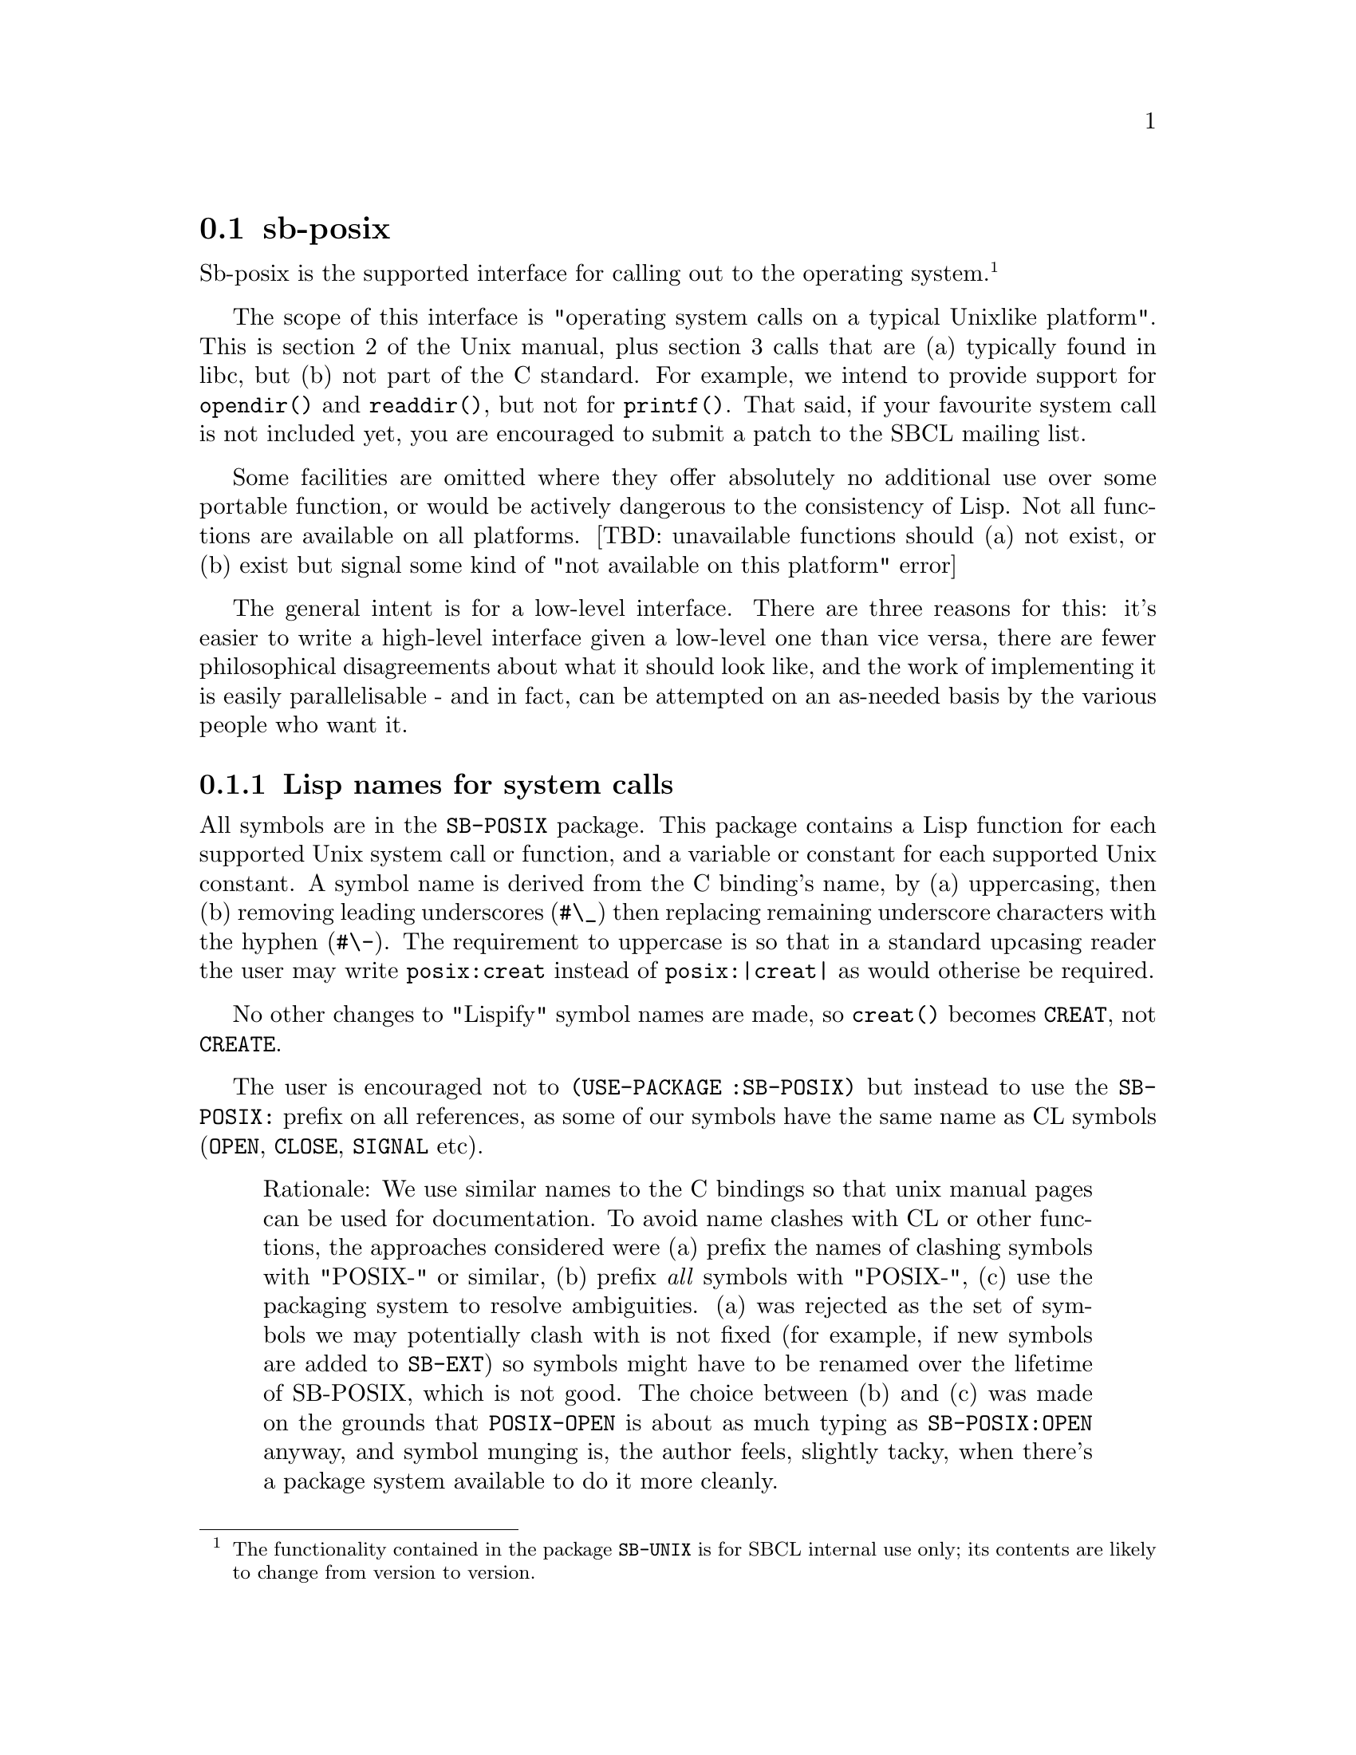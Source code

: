 @node sb-posix
@section sb-posix
@cindex Operating System Interface
@cindex System Calls
@cindex Posix

Sb-posix is the supported interface for calling out to the operating
system.@footnote{The functionality contained in the package
@code{SB-UNIX} is for SBCL internal use only; its contents are likely to
change from version to version.}

The scope of this interface is "operating system calls on a typical
Unixlike platform".  This is section 2 of the Unix manual, plus section
3 calls that are (a) typically found in libc, but (b) not part of the C
standard.  For example, we intend to provide support for
@code{opendir()} and @code{readdir()}, but not for @code{printf()}.
That said, if your favourite system call is not included yet, you are
encouraged to submit a patch to the SBCL mailing list.

Some facilities are omitted where they offer absolutely no additional
use over some portable function, or would be actively dangerous to the
consistency of Lisp.  Not all functions are available on all
platforms.  [TBD: unavailable functions should (a) not exist, or (b)
exist but signal some kind of "not available on this platform" error]

The general intent is for a low-level interface.  There are three
reasons for this: it's easier to write a high-level interface given a
low-level one than vice versa, there are fewer philosophical
disagreements about what it should look like, and the work of
implementing it is easily parallelisable - and in fact, can be
attempted on an as-needed basis by the various people who want it.

@subsection Lisp names for system calls

All symbols are in the @code{SB-POSIX} package.  This package contains a
Lisp function for each supported Unix system call or function, and a
variable or constant for each supported Unix constant.  A symbol name is
derived from the C binding's name, by (a) uppercasing, then (b) removing
leading underscores (@code{#\_}) then replacing remaining underscore
characters with the hyphen (@code{#\-}). The requirement to uppercase is
so that in a standard upcasing reader the user may write
@code{posix:creat} instead of @code{posix:|creat|} as would otherise be
required.

No other changes to "Lispify" symbol names are made, so @code{creat()}
becomes @code{CREAT}, not @code{CREATE}.

The user is encouraged not to @code{(USE-PACKAGE :SB-POSIX)} but instead
to use the @code{SB-POSIX:} prefix on all references, as some of our
symbols have the same name as CL symbols (@code{OPEN}, @code{CLOSE},
@code{SIGNAL} etc).

@quotation
Rationale: We use similar names to the C bindings so that unix manual
pages can be used for documentation.  To avoid name clashes with CL or
other functions, the approaches considered were (a) prefix the names of
clashing symbols with "POSIX-" or similar, (b) prefix @emph{all} symbols with
"POSIX-", (c) use the packaging system to resolve ambiguities.  (a) was
rejected as the set of symbols we may potentially clash with is not
fixed (for example, if new symbols are added to @code{SB-EXT}) so
symbols might have to be renamed over the lifetime of SB-POSIX, which is
not good.  The choice between (b) and (c) was made on the grounds that
@code{POSIX-OPEN} is about as much typing as @code{SB-POSIX:OPEN}
anyway, and symbol munging is, the author feels, slightly tacky, when
there's a package system available to do it more cleanly.
@end quotation

@subsection Types

Generally, marshalling between Lisp and C data types is done using
SBCL's FFI. @xref{Foreign Function Interface}.

Some functions accept objects such as filenames or file
descriptors. In the C binding to POSIX these are represented as
strings and small integers respectively. For the Lisp programmer's
convenience we introduce designators such that CL pathnames or open
streams can be passed to these functions.

@subsubsection File-descriptors

A file-descriptor is a non-negative small integer.  

A file-stream is a designator for a file-descriptor: the stream's file
descriptor is extracted.  Note that mixing io operations on a stream 
with operations directly on its descriptor may produce unexpected
results if the stream is buffered.

@subsubsection Filenames

A filename is a string.  

A pathname is a designator for a filename: the filename is computed
using the same mechanism that SBCL uses to map pathnames to OS filenames
internally.

@subsubsection Type conversion functions

For each of these types there is a function of the same name that
converts any valid designator for the type into an object of said type.

@lisp
(with-open-file (o "/tmp/foo" :direction :output) 
  (sb-posix:file-descriptor o)) 
=> 4
@end lisp

@subsection Function parameters

The calling convention is modelled after that of CMUCL's @code{UNIX}
package: in particular, it's like the C interface except that:

@enumerate a
@item
Length arguments are omitted or optional where the sensible value
is obvious.  For example, @code{read} would be defined this way:

@lisp
(read fd buffer &optional (length (length buffer))) => bytes-read
@end lisp

@item
Where C simulates "out" parameters using pointers (for instance, in
@code{pipe()} or @code{socketpair()}) these may be optional or omitted
in the Lisp interface: if not provided, appropriate objects will be
allocated and returned (using multiple return values if necessary).

@item
Some functions accept objects such as filenames or file descriptors.
Wherever these are specified as such in the C bindings, the Lisp
interface accepts designators for them as specified in the 'Types'
section above.
@end enumerate

@quotation
Rationale: Keeping exact 1:1 correspondence with C conventions is less
important here, as the function argument list can easily be accessed to
find out exactly what the arguments are.  Designators are primarily a
convenience feature.
@end quotation

@subsection Function return values

The return value is usually the same as for the C binding, except in
error cases: where the C function is defined as returning some sentinel
value and setting @code{errno} on error, we instead signal an error of
type @code{SYSCALL-ERROR}.  The actual error value (@code{errno}) is
stored in this condition and can be accessed with @code{SYSCALL-ERRNO}.
[TBD: some interface to @code{strerror}, to get the user-readable
translation of the error number]

We do not automatically translate the returned value into "Lispy"
objects -- for example, @code{SB-POSIX:OPEN} returns a small integer,
not a stream.  Exception: boolean-returning functions (or, more
commonly, macros) do not return a C integer, but instead a lisp boolean
[ or maybe "true"/"false" in CLtS parlance ]; the rationale behind this
exception is that there is nothing that can be meaningfully done with
the boolean except test for truth or falsity -- it cannot be passed
meaningfully to other POSIX functions.

@quotation
Rationale: This is an interface to POSIX, not a high-level interface
that uses POSIX, and many people using it will actually want to mess
with the file descriptors directly.  People needing Lispy interfaces can
implement them atop this - or indeed, use the existing COMMON-LISP
package, which already has many high-level constructs built on top of
the operating system ;-)
@end quotation

